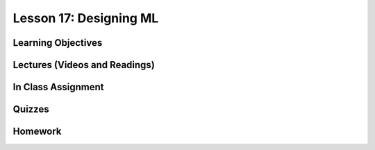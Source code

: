 Lesson 17: Designing ML
=======================

Learning Objectives
-------------------

Lectures (Videos and Readings)
------------------------------

In Class Assignment
-------------------

Quizzes
-------

Homework
--------